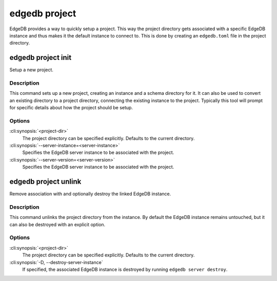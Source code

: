 .. _ref_cli_edgedb_project:


==============
edgedb project
==============

EdgeDB provides a way to quickly setup a project. This way the project
directory gets associated with a specific EdgeDB instance and thus
makes it the default instance to connect to. This is done by creating
an ``edgedb.toml`` file in the project directory.


edgedb project init
===================

Setup a new project.

.. cli:synopsis::

    edgedb project init [OPTIONS] [<project-dir>]


Description
-----------

This command sets up a new project, creating an instance and a schema
directory for it. It can also be used to convert an existing directory
to a project directory, connecting the existing instance to the
project. Typically this tool will prompt for specific details about
how the project should be setup.


Options
-------

:cli:synopsis:`<project-dir>`
    The project directory can be specified explicitly. Defaults to the
    current directory.

:cli:synopsis:`--server-instance=<server-instance>`
    Specifies the EdgeDB server instance to be associated with the
    project.

:cli:synopsis:`--server-version=<server-version>`
    Specifies the EdgeDB server instance to be associated with the
    project.


edgedb project unlink
=====================

Remove association with and optionally destroy the linked EdgeDB
instance.

.. cli:synopsis::

    edgedb project unlink [OPTIONS] [<project-dir>]


Description
-----------

This command unlinks the project directory from the instance. By
default the EdgeDB instance remains untouched, but it can also be
destroyed with an explicit option.


Options
-------

:cli:synopsis:`<project-dir>`
    The project directory can be specified explicitly. Defaults to the
    current directory.

:cli:synopsis:`-D, --destroy-server-instance`
    If specified, the associated EdgeDB instance is destroyed by
    running ``edgedb server destroy``.
